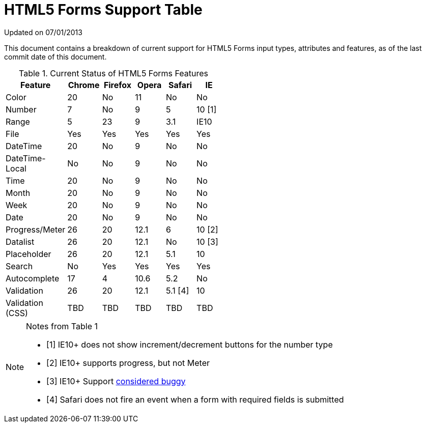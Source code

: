= HTML5 Forms Support Table

Updated on 07/01/2013

This document contains a breakdown of current support for HTML5 Forms input types, attributes and features, as of the last commit date of this document.

.Current Status of HTML5 Forms Features
[grid="rows"]
[options="header",width="50%"]
|====================================================
|Feature         |Chrome|Firefox|Opera|Safari |IE
|Color           |20    |No     |11   |No     |No
|Number          |7     |No     |9    |5      |10 [1]
|Range           |5     |23     |9    |3.1    |IE10
|File            |Yes   |Yes    |Yes  |Yes    |Yes
|DateTime        |20    |No     |9    |No     |No
|DateTime-Local  |No    |No     |9    |No     |No
|Time            |20    |No     |9    |No     |No
|Month           |20    |No     |9    |No     |No
|Week            |20    |No     |9    |No     |No
|Date            |20    |No     |9    |No     |No 
|Progress/Meter  |26    |20     |12.1 |6      |10 [2]
|Datalist        |26    |20     |12.1 |No     |10 [3]
|Placeholder     |26    |20     |12.1 |5.1    |10
|Search          |No    |Yes    |Yes  |Yes    |Yes
|Autocomplete    |17    |4      |10.6 |5.2    |No
|Validation      |26    |20     |12.1 |5.1 [4]|10
|Validation (CSS)|TBD   |TBD    |TBD  |TBD    |TBD
|====================================================

.Notes from Table 1
[NOTE]
===================================
- [1] IE10+ does not show increment/decrement buttons for the number type
- [2] IE10+ supports progress, but not Meter
- [3] IE10+ Support http://playground.onereason.eu/2013/04/ie10s-lousy-support-for-datalists/[considered buggy]
- [4] Safari does not fire an event when a form with required fields is submitted
===================================